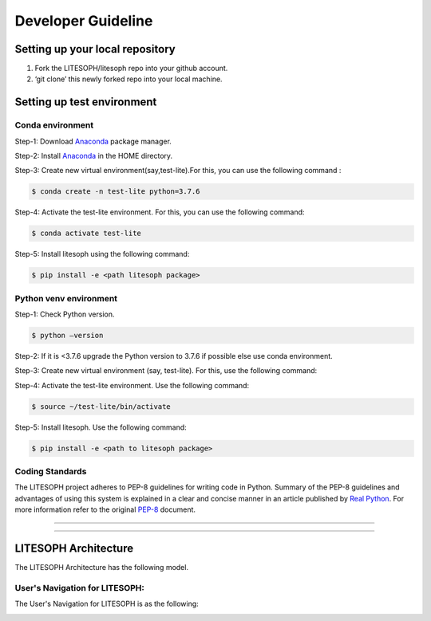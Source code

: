 Developer Guideline
========================

Setting up your local repository
---------------------------------
1. Fork the LITESOPH/litesoph repo into your github account.

2. ‘git clone’ this newly forked repo into your local machine.

Setting up test environment
----------------------------
Conda environment
#####################
Step-1: Download Anaconda_ package manager.

Step-2: Install Anaconda_ in the HOME directory.

Step-3: Create new virtual environment(say,test-lite).For this, you can use the following command : 

.. code-block:: python

   $ conda create -n test-lite python=3.7.6

Step-4: Activate the test-lite environment. For this, you can use the following command: 

.. code-block:: python

   $ conda activate test-lite

Step-5: Install litesoph using the following command: 

.. code-block:: python

   $ pip install -e <path litesoph package>

Python venv environment
########################
Step-1: Check Python version.

.. code-block:: python
   
   $ python –version

Step-2: If it is <3.7.6 upgrade the Python version to 3.7.6 if possible else use conda environment.

Step-3: Create new virtual environment (say, test-lite). For this, use the following command:

.. code-block:: python
   $python -m venv test-lite

Step-4: Activate the test-lite environment. Use the following command:

.. code-block:: python

   $ source ~/test-lite/bin/activate

Step-5: Install litesoph. Use the following command: 

.. code-block:: python

   $ pip install -e <path to litesoph package>

Coding Standards
#####################
The LITESOPH project adheres to PEP-8 guidelines for writing code in Python. 
Summary of the PEP-8 guidelines and advantages of using this system is explained 
in a clear and concise manner in an article published by `Real Python <https://realpython.com/python-pep8/>`_. 
For more information refer to the original  `PEP-8 <https://www.python.org/dev/peps/pep-0008/>`_ document.

######################

.. _Anaconda : https://docs.anaconda.com/anaconda/install/linux/

#######################

LITESOPH Architecture
-----------------------
The LITESOPH Architecture has the following model.

.. image:: ./Image/litesoph_layers_30_11_22.png
   :width: 800
   :alt: LITESOPH_home

User's Navigation for LITESOPH:
#######################
The User's Navigation for LITESOPH is as the following:

.. image:: ./Image/User-navigation.png
   :width: 800
   :alt: Pre      

   
